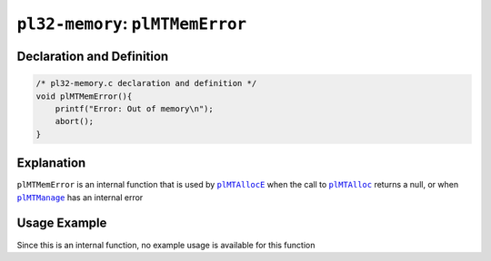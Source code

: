 ********************************
``pl32-memory``: ``plMTMemError``
********************************

Declaration and Definition
--------------------------

.. code-block:: c

    /* pl32-memory.c declaration and definition */
    void plMTMemError(){
        printf("Error: Out of memory\n");
        abort();
    }


Explanation
-----------

``plMTMemError`` is an internal function that is used by |plMTAllocE|_ when the call to |plMTAlloc|_ returns a null, or when |plMTManage|_ has an internal error

Usage Example
-------------

Since this is an internal function, no example usage is available for this function

.. |plMTAllocE| replace:: ``plMTAllocE``
.. |plMTAlloc| replace:: ``plMTAlloc``
.. |plMTManage| replace:: ``plMTManage``

.. _plMTAllocE: plmtalloc.rst
.. _plMTAlloc: plmtalloc.rst
.. _plMTManage: plmtmanage.rst